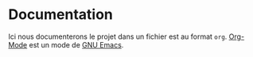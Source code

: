 * Documentation
Ici nous documenterons le projet dans un fichier est au format =org=. [[https://orgmode.org/][Org-Mode]] est un mode de [[https://www.gnu.org/software/emacs/][GNU Emacs]].
